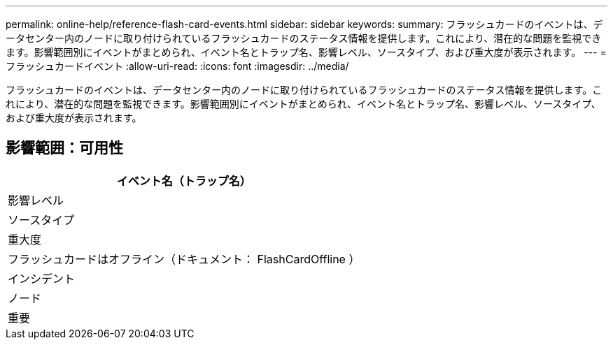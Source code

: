 ---
permalink: online-help/reference-flash-card-events.html 
sidebar: sidebar 
keywords:  
summary: フラッシュカードのイベントは、データセンター内のノードに取り付けられているフラッシュカードのステータス情報を提供します。これにより、潜在的な問題を監視できます。影響範囲別にイベントがまとめられ、イベント名とトラップ名、影響レベル、ソースタイプ、および重大度が表示されます。 
---
= フラッシュカードイベント
:allow-uri-read: 
:icons: font
:imagesdir: ../media/


[role="lead"]
フラッシュカードのイベントは、データセンター内のノードに取り付けられているフラッシュカードのステータス情報を提供します。これにより、潜在的な問題を監視できます。影響範囲別にイベントがまとめられ、イベント名とトラップ名、影響レベル、ソースタイプ、および重大度が表示されます。



== 影響範囲：可用性

|===
| イベント名（トラップ名） 


| 影響レベル 


| ソースタイプ 


| 重大度 


 a| 
フラッシュカードはオフライン（ドキュメント： FlashCardOffline ）



 a| 
インシデント



 a| 
ノード



 a| 
重要

|===
